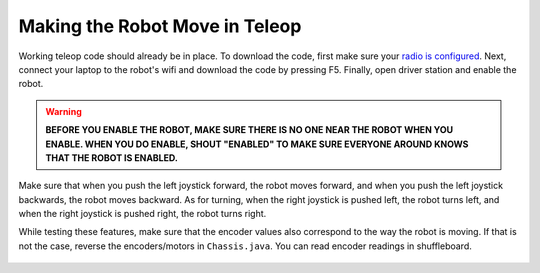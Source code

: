 ###############################
Making the Robot Move in Teleop
###############################

Working teleop code should already be in place. To download the code, first make sure your 
`radio is configured <https://docs.wpilib.org/en/stable/docs/zero-to-robot/step-3/radio-programming.html>`_.
Next, connect your laptop to the robot's wifi and download the code by pressing F5.
Finally, open driver station and enable the robot.

.. warning::
    **BEFORE YOU ENABLE THE ROBOT, MAKE SURE THERE IS NO ONE NEAR THE ROBOT WHEN YOU ENABLE. 
    WHEN YOU DO ENABLE, SHOUT "ENABLED" TO MAKE SURE EVERYONE AROUND KNOWS THAT THE ROBOT IS ENABLED.**

Make sure that when you push the left joystick forward, the robot moves forward, and when you 
push the left joystick backwards, the robot moves backward. As for turning, when the right 
joystick is pushed left, the robot turns left, and when the right joystick is pushed right, the
robot turns right. 

While testing these features, make sure that the encoder values also correspond to the way the 
robot is moving. If that is not the case, reverse the encoders/motors in ``Chassis.java``. You 
can read encoder readings in shuffleboard. 

.. figure:: ../images/shuffleboard.PNG
    :width: 75%